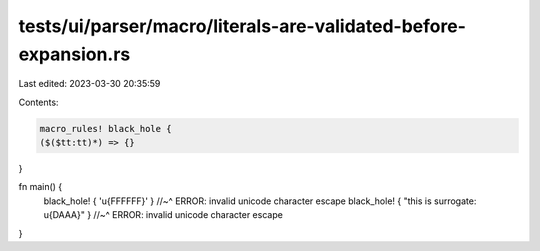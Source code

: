 tests/ui/parser/macro/literals-are-validated-before-expansion.rs
================================================================

Last edited: 2023-03-30 20:35:59

Contents:

.. code-block:: rs

    macro_rules! black_hole {
    ($($tt:tt)*) => {}
}

fn main() {
    black_hole! { '\u{FFFFFF}' }
    //~^ ERROR: invalid unicode character escape
    black_hole! { "this is surrogate: \u{DAAA}" }
    //~^ ERROR: invalid unicode character escape
}


